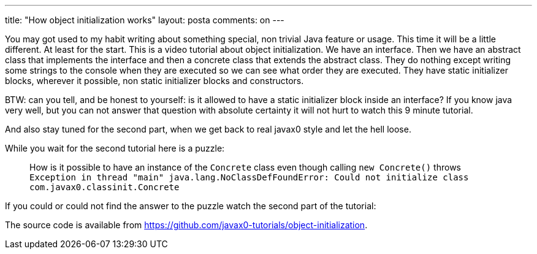 ---
title: "How object initialization works"
layout: posta
comments: on
---

You may got used to my habit writing about something special, non trivial Java feature or usage. This time it will be a little different. At least for the start. This is a video tutorial about object initialization. We have an interface. Then we have an abstract class that implements the interface and then a concrete class that extends the abstract class. They do nothing except writing some strings to the console when they are executed so we can see what order they are executed. They have static initializer blocks, wherever it possible, non static initializer blocks and constructors.

BTW: can you tell, and be honest to yourself: is it allowed to have a static initializer block inside an interface? If you know java very well, but you can not answer that question with absolute certainty it will not hurt to watch this 9 minute tutorial.

And also stay tuned for the second part, when we get back to real javax0 style and let the hell loose.

[youtube https://www.youtube.com/watch?v=ad31vR74bqc&amp;w=854&amp;h=480]

While you wait for the second tutorial here is a puzzle:

[quote]
____
How is it possible to have an instance of the `Concrete` class even though calling `new Concrete()` throws
`Exception in thread "main" java.lang.NoClassDefFoundError: Could not initialize class com.javax0.classinit.Concrete`

____


If you could or could not find the answer to the puzzle watch the second part of the tutorial:

[youtube https://youtu.be/Pvcn4i2J5G0&amp;w=854&amp;h=480]

The source code is available from link:https://github.com/javax0-tutorials/object-initialization[https://github.com/javax0-tutorials/object-initialization].
